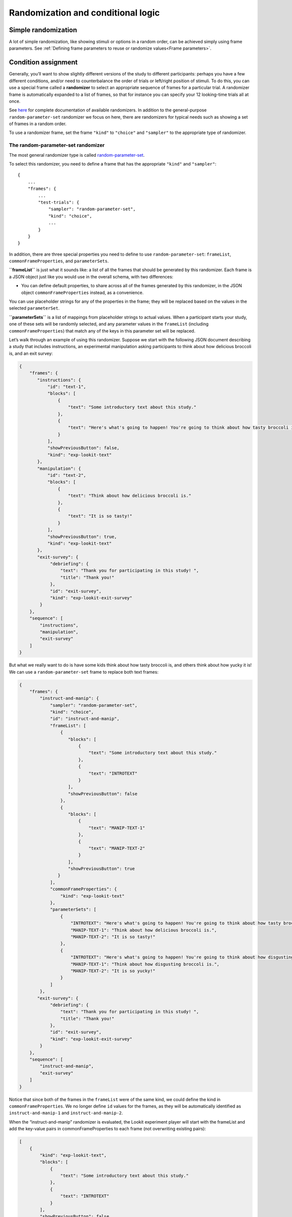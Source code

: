 Randomization and conditional logic
===========================================

Simple randomization
--------------------

A lot of simple randomization, like showing stimuli or options in a random order, can be achieved simply using frame parameters. See :ref:`Defining frame parameters to reuse or randomize values<Frame parameters>`.

Condition assignment
--------------------

Generally, you’ll want to show slightly different versions of the study
to different participants: perhaps you have a few different conditions,
and/or need to counterbalance the order of trials or left/right position
of stimuli. To do this, you can use a special frame called a
**randomizer** to select an appropriate sequence of frames for a
particular trial. A randomizer frame is automatically expanded to a list
of frames, so that for instance you can specify your 12 looking-time
trials all at once. 

See `here <https://lookit.github.io/ember-lookit-frameplayer/modules/randomizers.html>`_ for complete documentation of available randomizers. In addition to the general-purpose ``random-parameter-set`` randomizer we focus on here, there are randomizers for typical needs such as showing a set of frames in a random order.

To use a randomizer frame, set the frame ``"kind"`` to ``"choice"`` and
``"sampler"`` to the appropriate type of randomizer. 

.. _random_parameter_set:

The random-parameter-set randomizer
~~~~~~~~~~~~~~~~~~~~~~~~~~~~~~~~~~~~

The most general randomizer type is called
`random-parameter-set <https://lookit.github.io/ember-lookit-frameplayer/classes/randomParameterSet.html>`_.

To select this randomizer, you need to define a frame that has the
appropriate ``"kind"`` and ``"sampler"``:

::

   {
       ...
       "frames": {
           ...
           "test-trials": {
               "sampler": "random-parameter-set",
               "kind": "choice",
               ...
           }
       }
   }

In addition, there are three special properties you need to define to
use ``random-parameter-set``: ``frameList``, ``commonFrameProperties``,
and ``parameterSets``.

**``frameList``** is just what it sounds like: a list of all the frames
that should be generated by this randomizer. Each frame is a JSON object
just like you would use in the overall schema, with two differences:

-  You can define default properties, to share across all of the frames
   generated by this randomizer, in the JSON object
   ``commonFrameProperties`` instead, as a convenience.

You can use placeholder strings for any of the properties in the frame;
they will be replaced based on the values in the selected
``parameterSet``.

**``parameterSets``** is a list of mappings from placeholder strings to
actual values. When a participant starts your study, one of these sets
will be randomly selected, and any parameter values in the ``frameList``
(including ``commonFrameProperties``) that match any of the keys in this
parameter set will be replaced.

Let’s walk through an example of using this randomizer. Suppose we start
with the following JSON document describing a study that includes
instructions, an experimental manipulation asking participants to think
about how delicious broccoli is, and an exit survey:

.. code:: json

   {
       "frames": {
          "instructions": {
              "id": "text-1",
              "blocks": [
                  {
                      "text": "Some introductory text about this study."
                  },
                  {
                      "text": "Here's what's going to happen! You're going to think about how tasty broccoli is."
                  }
              ],
              "showPreviousButton": false,
              "kind": "exp-lookit-text"
          },
          "manipulation": {
              "id": "text-2",
              "blocks": [
                  {
                      "text": "Think about how delicious broccoli is."
                  },
                  {
                      "text": "It is so tasty!"
                  }
              ],
              "showPreviousButton": true,
              "kind": "exp-lookit-text"
          },
          "exit-survey": {
               "debriefing": {
                   "text": "Thank you for participating in this study! ",
                   "title": "Thank you!"
               },
               "id": "exit-survey",
               "kind": "exp-lookit-exit-survey"
           }
       },
       "sequence": [
           "instructions",
           "manipulation",
           "exit-survey"
       ]
   }

But what we really want to do is have some kids think about how tasty
broccoli is, and others think about how yucky it is! We can use a
``random-parameter-set`` frame to replace both text frames:

.. code:: json

   {
       "frames": {
           "instruct-and-manip": {
               "sampler": "random-parameter-set",
               "kind": "choice",
               "id": "instruct-and-manip",
               "frameList": [
                   {
                      "blocks": [
                          {
                              "text": "Some introductory text about this study."
                          },
                          {
                              "text": "INTROTEXT"
                          }
                      ],
                      "showPreviousButton": false
                   },
                   {
                      "blocks": [
                          {
                              "text": "MANIP-TEXT-1"
                          },
                          {
                              "text": "MANIP-TEXT-2"
                          }
                      ],
                      "showPreviousButton": true
                  }
               ],
               "commonFrameProperties": {
                   "kind": "exp-lookit-text"
               },
               "parameterSets": [
                   {
                       "INTROTEXT": "Here's what's going to happen! You're going to think about how tasty broccoli is.",
                       "MANIP-TEXT-1": "Think about how delicious broccoli is.",
                       "MANIP-TEXT-2": "It is so tasty!"
                   },
                   {
                       "INTROTEXT": "Here's what's going to happen! You're going to think about how disgusting broccoli is.",
                       "MANIP-TEXT-1": "Think about how disgusting broccoli is.",
                       "MANIP-TEXT-2": "It is so yucky!"
                   }
               ]
           },
          "exit-survey": {
               "debriefing": {
                   "text": "Thank you for participating in this study! ",
                   "title": "Thank you!"
               },
               "id": "exit-survey",
               "kind": "exp-lookit-exit-survey"
           }
       },
       "sequence": [
           "instruct-and-manip",
           "exit-survey"
       ]
   }

Notice that since both of the frames in the ``frameList`` were of the
same kind, we could define the kind in ``commonFrameProperties``. We no
longer define ``id`` values for the frames, as they will be
automatically identified as ``instruct-and-manip-1`` and
``instruct-and-manip-2``.

When the “instruct-and-manip” randomizer is evaluated, the Lookit
experiment player will start with the frameList and add the key-value
pairs in commonFrameProperties to each frame (not overwriting existing
pairs):

.. code:: javascript

   [
       {
           "kind": "exp-lookit-text",
           "blocks": [
               {
                   "text": "Some introductory text about this study."
               },
               {
                   "text": "INTROTEXT"
               }
           ],
           "showPreviousButton": false
       },
       {
           "kind": "exp-lookit-text",
           "blocks": [
               {
                   "text": "MANIP-TEXT-1"
               },
               {
                   "text": "MANIP-TEXT-2"
               }
           ],
           "showPreviousButton": true
       }
   ]

Next, one of the two objects in ``parameterSets`` is selected randomly.
(By default, parameter sets are weighted equally, but
``parameterSetWeights`` can be provided as an optional key in the
``random-parameter-set`` frame. If provided, ``parameterSetWeights``
should be an array of relative weights for the parameter sets,
corresponding to the order they are listed. For instance, if we wanted
75% of participants to think about how tasty broccoli is, we could set
``parameterSetWeights`` to [3, 1]. This allows uneven condition
assignment where needed to optimize power, as well as allowing
researchers to stop testing conditions that already have enough
participants as data collection proceeds. 

.. admonition:: Advanced options for choosing the parameterSet

   You can `determine the weights based on the child's age <https://lookit.github.io/ember-lookit-frameplayer/classes/Random-parameter-set.html#property_parameterSetWeights>`_, to maintain balanced conditions.) You can also `keep kids in the same condition across all sessions they complete, or rotate them through conditions in order  <https://lookit.github.io/ember-lookit-frameplayer/classes/Random-parameter-set.html#property_conditionForAdditionalSessions>`_.

Suppose that in this case the second parameter set is selected:

.. code:: json

    {
    "INTROTEXT": "Here's what's going to happen! You're going to think about how disgusting broccoli is.",
    "MANIP-TEXT-1": "Think about how disgusting broccoli is.",
    "MANIP-TEXT-2": "It is so yucky!"
    }

Now we return to the list of frames, and wherever any value matches one
of the keys in the ``parameterSet`` (even if that value is nested in
another object), it is replaced by the corresponding value from the
``parameterSet``, yielding the following final list of frames:

::

   [
       {
           "kind": "exp-lookit-text",
           "blocks": [
               {
                   "text": "Some introductory text about this study."
               },
               {
                   "text": "Here's what's going to happen! You're going to think about how disgusting broccoli is."
               }
           ],
           "showPreviousButton": false
       },
       {
           "kind": "exp-lookit-text",
           "blocks": [
               {
                   "text": "Think about how disgusting broccoli is."
               },
               {
                   "text": "It is so yucky!"
               }
           ],
           "showPreviousButton": true
       }
   ]

Case study: 2 x 2 x 2 design
~~~~~~~~~~~~~~~~~~~~~~~~~~~~~~~~~~~~

Suppose you want to set up a study with a 2 x 2 x 2 design: that is, three types of things
vary, each with two options. For this toy example, all we want to do is tell a short 
background story. The conditions will be:

- Character name: JANE or JILL

- Animal type: The character has a DOG or a CAT

- Location: The character lives in the COUNTRY or in the CITY

You want to create a single ``exp-lookit-text`` frame like this:

::

    {
        "kind": "exp-lookit-text",
        "blocks": [
            {
                "text": "CHARACTER_INTRO_TEXT"
            },
            {
                "text": "ANIMAL_INTRO_TEXT"
            },
            {
                "text": "SETTING_TEXT"
            }
        ]
    }

You have a variety of options for how to accomplish random condition assignment:

1. You could use a ``random-parameter-set`` randomizer and simply list all 2 * 2 * 2 = 8 options. Eight is a lot to list manually, but it's not ridiculous. This gives you maximum flexibility if you want to stop running one particular combination, or balance out the particular combinations based on how many kids in sub-age-ranges have completed each version of your study:

::

    {
        "kind": "choice",
        "sampler": "random-parameter-set", 
        "frameList": [
            {
                "kind": "exp-lookit-text",
                "blocks": [
                    {
                        "text": "CHARACTER_INTRO_TEXT"
                    },
                    {
                        "text": "ANIMAL_INTRO_TEXT"
                    },
                    {
                        "text": "SETTING_TEXT"
                    }
                ]
            }
        ],
        "parameterSets": [
            {
                "CHARACTER_INTRO_TEXT": "Once upon a time there was a girl named Jane.",
                "ANIMAL_INTRO_TEXT": "She went everywhere with her dog.",
                "SETTING_TEXT": "They lived in the middle of a big city."
            },
            {
                "CHARACTER_INTRO_TEXT": "Once upon a time there was a girl named Jane.",
                "ANIMAL_INTRO_TEXT": "She went everywhere with her dog.",
                "SETTING_TEXT": "They lived out in the country."
            },
            {
                "CHARACTER_INTRO_TEXT": "Once upon a time there was a girl named Jane.",
                "ANIMAL_INTRO_TEXT": "She went everywhere with her cat.",
                "SETTING_TEXT": "They lived in the middle of a big city."
            },
            {
                "CHARACTER_INTRO_TEXT": "Once upon a time there was a girl named Jane.",
                "ANIMAL_INTRO_TEXT": "She went everywhere with her cat.",
                "SETTING_TEXT": "They lived out in the country."
            },
            {
                "CHARACTER_INTRO_TEXT": "Once upon a time there was a girl named Jill.",
                "ANIMAL_INTRO_TEXT": "She went everywhere with her dog.",
                "SETTING_TEXT": "They lived in the middle of a big city."
            },
            {
                "CHARACTER_INTRO_TEXT": "Once upon a time there was a girl named Jill.",
                "ANIMAL_INTRO_TEXT": "She went everywhere with her dog.",
                "SETTING_TEXT": "They lived out in the country."
            },
            {
                "CHARACTER_INTRO_TEXT": "Once upon a time there was a girl named Jill.",
                "ANIMAL_INTRO_TEXT": "She went everywhere with her cat.",
                "SETTING_TEXT": "They lived in the middle of a big city."
            },
            {
                "CHARACTER_INTRO_TEXT": "Once upon a time there was a girl named Jill.",
                "ANIMAL_INTRO_TEXT": "She went everywhere with her cat.",
                "SETTING_TEXT": "They lived out in the country."
            }
        ]
    }
    
2. If you don't want to deal with manually listing those combinations (for instance, because you're actually running a 2 x 2 x 2 x 2 x 2 design, or a 3 x 3 x 3 design...), you can use nested randomizers as discussed further below:

::

    {
        "kind": "choice",
        "sampler": "random-parameter-set", 
        "frameList": [
            {
                "kind": "choice",
                "sampler": "random-parameter-set", 
                "frameList": [
                    {
                        "kind": "choice",
                        "sampler": "random-parameter-set", 
                        "frameList": [
                            {
                                "kind": "exp-lookit-text",
                                "blocks": [
                                    {
                                        "text": "CHARACTER_INTRO_TEXT"
                                    },
                                    {
                                        "text": "ANIMAL_INTRO_TEXT"
                                    },
                                    {
                                        "text": "SETTING_TEXT"
                                    }
                                ]
                            }
                        ],
                        "parameterSets": [
                            {
                                "SETTING_TEXT": "They lived in the middle of a big city."
                            },
                            {
                                "SETTING_TEXT": "They lived out in the country."
                            }
                        ]
                    }
                ],
                "parameterSets": [
                    {
                        "ANIMAL_INTRO_TEXT": "She went everywhere with her cat."
                    },
                    {
                        "ANIMAL_INTRO_TEXT": "She went everywhere with her dog."
                    }
                ]
            }
        ],
        "parameterSets": [
            {
                "CHARACTER_INTRO_TEXT": "Once upon a time there was a girl named Jane."
            },
            {
                "CHARACTER_INTRO_TEXT": "Once upon a time there was a girl named Jill."
            }
        ]
    }
    
3. You can use the ``#RAND`` syntax and `frame parameters <https://lookit.github.io/ember-lookit-frameplayer/classes/Exp-frame-base.html#property_parameters>`_ to substitute in one of the two options for each condition:

::

    {
        "kind": "exp-lookit-text",
        "blocks": [
            {
                "text": "CHARACTER_INTRO_TEXT_CHOICES#RAND"
            },
            {
                "text": "ANIMAL_INTRO_TEXT_CHOICES#RAND"
            },
            {
                "text": "SETTING_TEXT_CHOICES#RAND"
            }
        ],
        "parameters": {
            "CHARACTER_INTRO_TEXT_CHOICES": [
                "Once upon a time there was a girl named Jane.",
                "Once upon a time there was a girl named Jill."
            ],
            "ANIMAL_INTRO_TEXT_CHOICES": [
                "She went everywhere with her dog.",
                "She went everywhere with her cat."
            ],
            "SETTING_TEXT_CHOICES": [
                "They lived in the middle of a big city.",
                "They lived out in the country."
            ]
        }
    }
        
Real randomization will generally be somewhat more complex - rather than setting the text on a single frame, you might be selecting which set of images to use, selecting whether to include a training phase, etc. However, the basic principles will be the same, and if you understand the options above, you will likely have a good idea of how to set up your own study.


Nested randomizers
~~~~~~~~~~~~~~~~~~

In more complex experimental designs, the frames created by a randomizer
may themselves be frame groups or randomizers! This nesting allows more modular
specification: for instance, a study might have ten test trials, each of
which consists of three phases. The “outer” randomizer could then
generate a frameList of ten randomizer frames, each of which would be
resolved in turn into three frames. Below is a simplified example with
only two test trials, each of which has three phases:

Here’s an example. Notice that ``"kind": "choice"``,
``"sampler": "random-parameter-set"``, ``"frameList": ...``, and
``commonFrameProperties`` are ``commonFrameProperties`` of the outer
frame ``nested-trials``. That means that every “frame” we’ll create as
part of ``nested-trials`` will itself be a random-parameter-set
generated list with the same frame sequence, although we’ll be
substituting in different parameter values. (This doesn’t have to be the
case - we could show different types of frames in the list - but in the
simplest case where you’re using randomParameterSet just to group
similar repeated frame sequences, this is probably what you’d do.) The
only thing that differs across the two (outer-level) **trials** is the
``parameterSet`` used, and we list only one parameter set for each
trial, to describe (deterministically) how the outer-level
``parameterSet`` values should be applied to each particular frame.

.. code:: json

   {
         "sampler": "random-parameter-set",
         "frameList": [
           {
             "parameterSets": [
                {
                  "NTRIAL": 1,
              "PHASE1STIM": "T1P1",
              "PHASE2STIM": "T1P2",
              "PHASE3STIM": "T1P3"
                }
             ]
           },
           {
             "parameterSets": [
                {
                  "NTRIAL": 2,
              "PHASE1STIM": "T2P1",
              "PHASE2STIM": "T2P2",
              "PHASE3STIM": "T2P3"
                }
             ]
           }
         ],
         "parameterSets": [
           {
               "T1P1": "mouse",
               "T1P2": "rat",
               "T1P3": "chipmunk",
               "T2P1": "horse",
               "T2P2": "goat",
               "T2P3": "cow"
           },
           {
               "T1P1": "guppy",
               "T1P2": "tadpole",
               "T1P3": "goldfish",
               "T2P1": "whale",
               "T2P2": "manatee",
               "T2P3": "shark"
           }

         ],
         "commonFrameProperties": {
            "sampler": "random-parameter-set",
            "frameList": [
                   {
                       "nPhase": 1,
                   "animal": "PHASE1STIM"
                   },
                   {
                       "nPhase": 2,
                   "animal": "PHASE2STIM"
                   },
                   {
                       "nPhase": 3,
                   "animal": "PHASE3STIM"
                   }
            ],
            "commonFrameProperties": {
              "nTrial": "NTRIAL",
              "kind": "question-about-animals-frame"
            }
         }
   }

To evaluate this experiment frame, the Lookit experiment player starts
with the list of frames in the outer ``frameList``, adding the key:value
pairs in the outer ``commonFrameProperties`` to each frame, which yields
the following list of frames:

::

   [
           {
           "parameterSets": [
                   {
                       "NTRIAL": 1,
                   "PHASE1STIM": "T1P1",
                   "PHASE2STIM": "T1P2",
                   "PHASE3STIM": "T1P3"
                }
             ],
           "sampler": "random-parameter-set",
           "frameList": [
               {
                   "nPhase": 1,
               "animal": "PHASE1STIM"
               },
               {
                   "nPhase": 2,
               "animal": "PHASE2STIM"
               },
               {
                   "nPhase": 3,
               "animal": "PHASE3STIM"
               }
           ],
           "commonFrameProperties": {
               "nTrial": "NTRIAL",
               "kind": "question-about-animals-frame"
           }
           },
           {
               "parameterSets": [
                   {
                       "NTRIAL": 2,
                   "PHASE1STIM": "T2P1",
                   "PHASE2STIM": "T2P2",
                   "PHASE3STIM": "T2P3"
                   }
               ],
           "sampler": "random-parameter-set",
           "frameList": [
               {
                   "nPhase": 1,
               "animal": "PHASE1STIM"
               },
               {
                   "nPhase": 2,
               "animal": "PHASE2STIM"
               },
               {
                   "nPhase": 3,
               "animal": "PHASE3STIM"
               }
           ],
           "commonFrameProperties": {
               "nTrial": "NTRIAL",
               "kind": "question-about-animals-frame"
           }
       }
   ]

One of the two (outer) ``parameterSets`` is then selected randomly;
suppose the second one (aquatic instead of land animals) is selected.
Now any substitutions are made based on the keys in this parameterSet.
The first frame in the sequence is now:

.. code:: json

       {
           "parameterSets": [
                   {
                       "NTRIAL": 1,
                   "PHASE1STIM": "guppy",
                   "PHASE2STIM": "tadpole",
                   "PHASE3STIM": "goldfish"
                }
             ],
           "sampler": "random-parameter-set",
           "frameList": [
               {
                   "nPhase": 1,
               "animal": "PHASE1STIM"
               },
               {
                   "nPhase": 2,
               "animal": "PHASE2STIM"
               },
               {
                   "nPhase": 3,
               "animal": "PHASE3STIM"
               }
           ],
           "commonFrameProperties": {
               "nTrial": "NTRIAL",
               "kind": "question-about-animals-frame"
           }
       }

Next, each frame is expanded since it is in turn another randomizer (due
to ``"sampler": "random-parameter-set"``). The frame above, representing
Trial 1, will be turned into three frames. First, again, we start with
the ``frameList``, and merge the ``commonFrameProperties`` into each
frame:

::

    [
       {
           "nPhase": 1,
           "animal": "PHASE1STIM",
           "nTrial": "NTRIAL",
               "kind": "question-about-animals-frame"
       },
       {
           "nPhase": 2,
           "animal": "PHASE2STIM",
           "nTrial": "NTRIAL",
               "kind": "question-about-animals-frame"
       },
       {
           "nPhase": 3,
           "animal": "PHASE3STIM",
           "nTrial": "NTRIAL",
               "kind": "question-about-animals-frame"
       }
   ]

Finally, a parameter set is selected from ``parameterSets``. Only one
parameter set is defined for this trial, which is deliberate; it simply
selects the correct stimuli for this trial. Substituting in the values
from the parameter set yields the following list of frames:

::

   [
       {
           "nPhase": 1,
           "animal": "guppy",
           "nTrial": 1,
               "kind": "question-about-animals-frame"
       },
       {
           "nPhase": 2,
           "animal": "tadpole",
           "nTrial": 1,
               "kind": "question-about-animals-frame"
       },
       {
           "nPhase": 3,
           "animal": "goldfish",
           "nTrial": 1,
               "kind": "question-about-animals-frame"
       }
   ]

The ``random-parameter-set`` randomizer is expected to be general enough
to capture most experimental designs that researchers put on Lookit, but
additional more specific randomizers will also be designed to provide
simpler syntax for common use cases.


.. _Conditional logic:

Conditional logic
-----------------

In some cases, what happens next in your study will need to depend on what has happened so far, what happened during previous sessions of the study, and/or information about the participant. For instance, perhaps you want to move on from a training segment after the participant answers three questions in a row correctly, or you want to start with an eligibility survey and only route people to the rest of the study if they meet detailed criteria. Or maybe you just want to personalize instructions or stimuli with the child's name and gender! All Lookit frames allow you to provide either or both of the following properties to flexibly specify conditional behavior:

1. `generateProperties <https://lookit.github.io/ember-lookit-frameplayer/classes/Exp-frame-base.html#property_generateProperties>`_: Provide a function that takes ``expData``, ``sequence``, ``child``, ``pastSessions``, and ``conditions`` objects, and returns an object representing any additional properties that should be used by this frame - e.g., the frame type, text blocks, whether to do recording, etc. (In principle a ``generateProperties`` function could conditionally assign ``selectNextFrame``, although we do not know of a use case where this is necessary.)

2. `selectNextFrame <https://lookit.github.io/ember-lookit-frameplayer/classes/Exp-frame-base.html#property_selectNextFrame>`_: Provide a function that takes ``frames``, ``frameIndex``, ``expData``, ``sequence``, ``child``, and ``pastSessions`` and returns that frame index to go to when using the 'next' action on this frame. For instance, this allows you to skip to the end of the study (or a frame of a particular type) if the child has gotten several questions correct.

Each of these properties is specified as a string, which must define a Javascript function of the specified arguments. ``generateProperties`` is called when the frame is initialized, and ``selectNextFrame`` is called upon proceeding to the next frame. 

Formal documentation for these properties is linked above. However, in practice, if you want to add some conditional behavior and are wondering e.g. how to get the child's first name or birthday, or how to determine what condition the child is in, it may be easiest to get started by adding a dummy function like the following to the frame in question:

.. code:: json

        "generateProperties": "function(expData, sequence, child, pastSessions, conditions) {console.log(expData); console.log(sequence); console.log(child); console.log(pastSessions); console.log(conditions); return {};}" 
        
        "selectNextFrame": "function(frames, frameIndex, frameData, expData, sequence, child, pastSessions) {console.log(frames); console.log(frameIndex); console.log(frameData); console.log(expData); console.log(sequence); console.log(child); console.log(pastSessions); return (frameIndex + 1);}" 
        
These functions just log each of the arguments they're given the Javascript console; there you can take a look and play around with how you'd access and manipulate the properties you need. The ``generateProperties`` function above just return an empty object, not assigning any properties. The ``selectNextFrame`` function just returns ``frameIndex + 1``, i.e. says the next frame should be the one after this one, not changing the frame's regular behavior.

Although you'll need to enter these properties as single-line strings in the Lookit study editor, they are obviously not very readable that way! You can go from a single-line string back to something readable using a Javascript 'beautifier' like `this <https://beautifier.io/>`_ - you may want to do that to better understand the examples below. When you are writing your own functions, you can write them on multiple lines in your text editor and then either strip out the line breaks using your text editor or one of many online tools like `this <https://lingojam.com/TexttoOneLine>`_.


Example: eligibility survey
~~~~~~~~~~~~~~~~~~~~~~~~~~~~~~~

Here is an example of a situation where you might want to determine the sequence of frames in a study and/or behavior of those frames based on data collected earlier in the study. Suppose you want to start off with a survey to determine eligibility, using criteria that go beyond what is available in Lookit child/demographic surveys and usable for automatic eligibility detection. (Perhaps your study is very involved or won't make sense to people who don't meet criteria, so you don't want to just have everyone participate and filter the data afterwards.)

A similar approach would be appropriate if you wanted to customize the behavior of the study based on user input - e.g., using the child's favorite color for stimuli, let the family choose which game they want to play this time, or let the family choose whether to 'actually' participate (and have video recorded) or just see a demo.

This example has three top-level frames: an eligibility survey, a study procedure (which depends on eligibility as determined from the survey), and an exit survey (with debriefing text that depends on eligibility too). 

.. code:: json

        {
            "frames": {
                "exit-survey": {
                    "kind": "exp-lookit-exit-survey",
                    "generateProperties": "function(expData, sequence, child, pastSessions) {var eligible = expData['1-study-procedure']['generatedProperties']['ELIGIBLE']; if (eligible) { return { 'debriefing': {                 'text': 'In this study, we were looking at why babies love cats. Your child actually participated. A real debriefing would be more detailed.', 'title': 'Thank you!' } }; } else { return { 'debriefing': {                 'text': 'In this study, we would have looked at why your child loved cats. Your child did not actually participate though. A real debriefing would make more sense.', 'title': 'Thank you!' } }; }}"
                },
                "eligibility-survey": {
                    "kind": "exp-lookit-survey",
                    "formSchema": {
                        "schema": {
                            "type": "object",
                            "title": "Eligibility survey",
                            "properties": {
                                "nCats": {
                                    "type": "integer",
                                    "title": "How many cats do you have?",
                                    "maximum": 200,
                                    "minimum": 0,
                                    "required": true
                                },
                                "loveCats": {
                                    "enum": [
                                        "yes",
                                        "no"
                                    ],
                                    "type": "string",
                                    "title": "Does your baby love cats?",
                                    "required": true
                                }
                            }
                        },
                        "options": {
                            "fields": {
                                "nCats": {
                                    "numericEntry": true
                                },
                                "loveCats": {
                                    "type": "radio",
                                    "message": "Please answer this question.",
                                    "validator": "required-field"
                                }
                            }
                        }
                    },
                    "nextButtonText": "Continue"
                },
                "study-procedure": {
                    "kind": "exp-frame-select",
                    "frameOptions": [
                        {
                            "kind": "exp-frame-select",
                            "frameOptions": [
                                {
                                    "kind": "exp-lookit-text",
                                    "blocks": [
                                        {
                                            "emph": true,
                                            "text": "Let's start the study!"
                                        },
                                        {
                                            "text": "Some info about cats..."
                                        }
                                    ]
                                },
                                {
                                    "kind": "exp-lookit-text",
                                    "blocks": [
                                        {
                                            "emph": true,
                                            "text": "Cats are great"
                                        },
                                        {
                                            "text": "We are measuring how much your child loves cats now. Beep boop!"
                                        }
                                    ]
                                }
                            ]
                        },
                        {
                            "kind": "exp-lookit-text",
                            "blocks": [{
                                    "emph": true,
                                    "text": "Your child is not eligible for this study"
                                },
                                {
                                    "text": "Either you do not have any cats or your child does not love cats."
                                }
                            ]
                        }
                    ],
                    "generateProperties": "function(expData, sequence, child, pastSessions) {var formData = expData['0-eligibility-survey'].formData; if (formData.nCats >= 1 && formData.loveCats == 'yes') { console.log('eligible'); return { 'whichFrames': 0, 'ELIGIBLE': true } } else { console.log('ineligible'); return { 'whichFrames': 1,  'ELIGIBLE': false } } }"
                }
            },
            "sequence": [
                "eligibility-survey",
                "study-procedure",
                "exit-survey"
            ]
        }
        
Here's how it works:

1. The study procedure is set up as `an exp-frame-select frame <https://lookit.github.io/ember-lookit-frameplayer/classes/Exp-frame-select.html>`_, and we decide on-the-spot which of the two ``frameOptions`` to use based on the data in the survey by providing a ``generateProperties`` function that returns a value for ``whichFrames``. The function ``generateProperties`` is called when we get to the ``study-procedure`` frame, and the key-value pairs it returns get added to the other parameters for this frame (like ``kind`` and ``frameOptions``). In this case, it checks to see whether the survey says the family has at least one cat *and* the child loves cats; in that case, the child is eligible to participate. 

   Additionally, the object ``generateProperties`` returns is stored under the key ``generatedProperties`` in expData for this frame, so that we can use the output later. That's why we also include either ``'ELIGIBLE': true`` or ``'ELIGIBLE': false`` - that way we can reuse this determination later on in another ``generateProperties`` function.
   
2. If the child isn't eligible, the ``study-procedure`` frame just resolves to a single ``exp-lookit-text`` frame, at index 1 of ``frameOptions``. If the child is eligible, the ``study-procedure`` frame resolves to a second ``exp-frame-select`` frame, which just serves to bundle up a few text frames. We don't provide ``whichFrames``, so all of the ``frameOptions`` listed will be shown in order. (We could also have set this up without a nested ``exp-frame-select`` frame, e.g. by putting all three ``exp-lookit-text`` frames in the outer ``frameOptions`` and saying that if the child is eligible, use ``whichFrames = [0, 1]``, and if not, ``whichFrames = 2``.)

3. After the study procedure is done, everyone goes to an exit survey. The ``generateProperties`` function of the exit survey returns different debriefing text based on the stored ``ELIGIBLE`` value we defined earlier. 

Note that the data stored in ``expData``` will include frame data for the ``exp-frame-select`` frames, even though these are not actually displayed as frames separate from the contents they resolve to. For a child who is eligible, the keys in ``expData`` will be:

- ``0-eligibility-survey``
- ``1-study-procedure`` (the outer ``exp-frame-select`` frame)
- ``1-study-procedure-0`` (the inner ``exp-frame-select`` frame)
- ``1-study-procedure-0-0`` (the first ``exp-lookit-text`` frame)
- ``1-study-procedure-0-1`` (the second ``exp-lookit-text`` frame)


Example: skipping a survey if it was completed previously
~~~~~~~~~~~~~~~~~~~~~~~~~~~~~~~~~~~~~~~~~~~~~~~~~~~~~~~~~~

Suppose your list of frames includes ``instructions``, ``eligibility-survey``, ``detailed-survey``, and ``test-trial``, in that order. You want to show all of these frames in order in general (although you’ll skip straight from eligibility-survey to test-trial if the person completing the study is not eligible to complete the detailed-survey). But if someone has already completed the detailed-survey, you want to skip straight from instructions to test-trial. You can do that by adding the following to the JSON specification for the instructions frame:

.. code:: json

    "selectNextFrame": "function(frames, frameIndex, frameData, expData, sequence, child, pastSessions) {if (pastSessions.some(sess => Object.keys(sess.get('expData', {})).some(frId => frId.endsWith('-detailed-survey')))) {return frameIndex + 3;} else {return frameIndex + 1;}}"
    
What this does is check to see if the ``pastSessions`` data contains any session with expData for a ``*-detailed-survey`` frame. If so, it sets the "next" frame to this frame + 3 - i.e., instead of incrementing by 1, it increments by 3, so it skips the two survey frames.


Example: waiting for successful training
~~~~~~~~~~~~~~~~~~~~~~~~~~~~~~~~~~~~~~~~~

Sometimes, you might want to skip ahead to the next section of an experiment once certain
criteria are met. For instance:

- you might have a study where questions get harder and harder over time, and you just want to keep asking until the child gets N wrong in a row
- you might want to have a "training" section that allows the family to practice until they're ready
- you might want to make one section of a study optional, and skip over it if the parent opts to (or if it's not applicable to them)

Here's an example study where we wait for the child to get two "training" questions right, then proceed to a "test" question:

.. code:: json

        {
            "frames": {
                "exit-survey": {
                    "kind": "exp-lookit-exit-survey",
                    "debriefing": {
                        "title": "Thank you!",
                        "text": "Thank you for participating in this study"
                    }
                },
                "training-question-block": {
                    "kind": "exp-frame-select",
                    "frameOptions": [
                        {}, {}, {}, {}, {}, {}, {}, {}, {}, {}
                    ],
                    "commonFrameProperties": {
                        "kind": "exp-lookit-survey",
                        "generateProperties": "  function(expData, sequence, child, pastSessions) {                var n = Math.floor(Math.random() * Math.floor(20));                var m = Math.floor(Math.random() * Math.floor(20));                return {                    'formSchema': {                        'schema': {                            'type': 'object',                            'title': 'Math practice question',                            'properties': {                                'add': {                                    'enum': [                                       'low',                                        'correct',                                        'high'                                    ],    'title': 'What is ' + n + ' plus ' + m + '?',                                    'required': true                                }                            }                        },                        'options': {                            'fields': {                                'add': {                                    'type': 'radio',   'optionLabels': [n + m - 1, n + m, n + m + 1],                                 'message': 'Please answer this question.',                                    'validator': 'required-field'}}}}}}",
                        "selectNextFrame": "function(frames, frameIndex, frameData, expData, sequence, child, pastSessions) {    var testFrame = 0; for (var iFrame = 0; iFrame < frames.length; iFrame++) {if (frames[iFrame]['id'].indexOf('test-question') != -1) {testFrame = iFrame; break;}} if ((sequence.length >= 3) && (expData[sequence[sequence.length - 2]]['formData']['add'] == 'correct' ) && (expData[sequence[sequence.length - 1]]['formData']['add'] == 'correct')){     return testFrame;    }    else {        return frameIndex + 1;    }}"
                    }
                },
                "test-question": {
                    "kind": "exp-lookit-survey",
                    "generateProperties": "  function(expData, sequence, child, pastSessions) {                var n = Math.floor(Math.random() * Math.floor(20));                var m = Math.floor(Math.random() * Math.floor(20));                return {                    'formSchema': {                        'schema': {                            'type': 'object',                            'title': 'Math test question',                            'properties': {                                'subtract': {                                    'enum': [                                       'low',                                        'correct',                                        'high'                                    ],    'title': 'What is ' + n + ' minus ' + m + '?',                                    'required': true                                }                            }                        },                        'options': {                            'fields': {                                'subtract': {                                    'type': 'radio',   'optionLabels': [n - m - 1, n - m, n - m + 1],                                 'message': 'Please answer this question.',                                    'validator': 'required-field'}}}}}}"
                }
            },
            "sequence": [
                "training-question-block",
                "test-question",
                "exit-survey"
            ]
        }
        
        
There are three sections in the study: a block of up to 10 training questions, a single test question, and an exit survey. We use an ``exp-frame-select`` frame to quickly create ten identical training question frames, by putting all of the frame properties into ``commonFrameProperties``. We use ``generateProperties`` not to do anything contingent on the child or study data, but just to programmatically generate the questions - this way we can choose random numbers for each question. Finally, we add a ``selectNextFrame`` function to the training questions. Let's take a closer look at that function:

.. code:: js

        function(frames, frameIndex, frameData, expData, sequence, child, pastSessions) {
            // First, find the index of the test frame in case we need to go there
            var testFrame = 0;
            for (var iFrame = 0; iFrame < frames.length; iFrame++) {
                if (frames[iFrame]['id'].indexOf('test-question') != -1) {
                    testFrame = iFrame;
                    break;
                }
            }
            // If the last two questions were answered correctly, go to test
            if ((sequence.length >= 3) && (expData[sequence[sequence.length - 2]]['formData']['add'] == 'correct') && (expData[sequence[sequence.length - 1]]['formData']['add'] == 'correct')) {
                return testFrame;
            } else {
            // Otherwise, just go to the next frame
                return frameIndex + 1;
            }
        }

We first use the list of ``frames`` to identify the index of the test question. (In this case we could safely assume it's the second-to-last frame, too. But in a more complex experiment, we might want to find it like this.)

Then we check whether (a) there are already at least 3 frames including this one in the ``sequence`` (two practice questions plus the initial ``exp-frame-select`` frame) and (b) the last two questions including this one were answered correctly. If so, we skip right to the test question!

Example: personalized story
~~~~~~~~~~~~~~~~~~~~~~~~~~~~~~

One of the objects you have access to in your ``generateProperties`` function is the ``child``. This allows you to use child data in selecting stimuli, instructions, or procedures. A simple use case would be personalizing a story (or instructions) using the child's name and gender. Here's an example:

.. code:: json

        {
            "frames": {
                "personalized-story": {
                    "kind": "exp-lookit-text",
                    "generateProperties": "function(expData, sequence, child, pastSessions, conditions) {var childName = child.get('givenName'); var genderedChild; if (child.get('gender') == 'f') {    genderedChild = 'girl';} else if (child.get('gender') == 'm') {    genderedChild = 'boy';} else {genderedChild = 'kiddo';} var line1 = 'Once upon a time, there was a little ' + genderedChild + ' named ' + childName + '.'; var line2 = childName + ' loved to draw.'; return {'blocks': [{'text': line1}, {'text': line2}]};}"
                }
            },
            "sequence": [
                "personalized-story"
            ]
        }


Example: debriefing text that depends on experimental condition
~~~~~~~~~~~~~~~~~~~~~~~~~~~~~~~~~~~~~~~~~~~~~~~~~~~~~~~~~~~~~~~~~

One fairly common and straightforward use case for customizing frames based on data from the experiment is that you might like to debrief parents at the end of the study based on the experimental condition their child was in, just like you would in the lab. 

Here's an example where we have an experimental "procedure" that depends on condition assignment in a ``random-parameter-set`` frame, and mention the condition in the debriefing text:

.. code:: json

        {
            "frames": {
                "exit-survey": {
                    "kind": "exp-lookit-exit-survey",
                    "debriefing": {
                        "title": "Thank you!",
                        "text": "Thank you for participating in this study. Your child was in the "
                    },
                    "generateProperties": "function(expData, sequence, child, pastSessions, conditions) {if (conditions['1-study-procedure']['conditionNum'] == 0) {return {'debriefing': {'title': 'Thank you!', 'text': 'Your child was in the cats condition.'}};} else  {return {'debriefing': {'title': 'Thank you!', 'text': 'Your child was in the dogs condition.'}};} }"
                },
                "study-procedure": {
                    "sampler": "random-parameter-set",
                    "kind": "choice",
                    "frameList": [
                        {
                            "kind": "exp-lookit-text",
                            "blocks": [
                                {
                                    "text": "PROCEDURE_TEXT",
                                    "title": "PROCEDURE_TITLE"
                                }
                            ]
                        }
                    ],
                    "parameterSets": [
                        {
                            "PROCEDURE_TEXT": "All about cats",
                            "PROCEDURE_TITLE": "Cats say meow!"
                        },
                        {
                            "PROCEDURE_TEXT": "All about dogs",
                            "PROCEDURE_TITLE": "Dogs say woof!"
                        }
                    ]
                }
            },
            "sequence": [
                "study-procedure",
                "exit-survey"
            ]
        }
        
Your debriefing information could also take into account other factors - for instance, if you were conducting a give-N task, you could actually give an automatic estimate of the child's knower-level or show a chart of their responses! As an exercise, try personalizing the debriefing text to use the child's name.